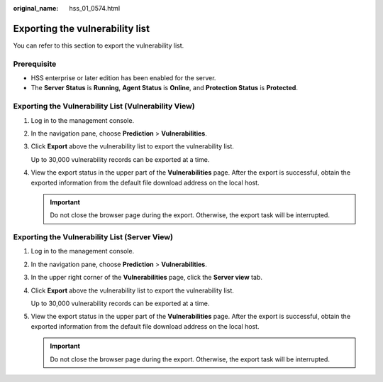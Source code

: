 :original_name: hss_01_0574.html

.. _hss_01_0574:

Exporting the vulnerability list
================================

You can refer to this section to export the vulnerability list.

Prerequisite
------------

-  HSS enterprise or later edition has been enabled for the server.
-  The **Server Status** is **Running**, **Agent Status** is **Online**, and **Protection Status** is **Protected**.

Exporting the Vulnerability List (Vulnerability View)
-----------------------------------------------------

#. Log in to the management console.

#. In the navigation pane, choose **Prediction** > **Vulnerabilities**.

#. Click **Export** above the vulnerability list to export the vulnerability list.

   Up to 30,000 vulnerability records can be exported at a time.

#. View the export status in the upper part of the **Vulnerabilities** page. After the export is successful, obtain the exported information from the default file download address on the local host.

   .. important::

      Do not close the browser page during the export. Otherwise, the export task will be interrupted.

Exporting the Vulnerability List (Server View)
----------------------------------------------

#. Log in to the management console.

#. In the navigation pane, choose **Prediction** > **Vulnerabilities**.

#. In the upper right corner of the **Vulnerabilities** page, click the **Server view** tab.

#. Click **Export** above the vulnerability list to export the vulnerability list.

   Up to 30,000 vulnerability records can be exported at a time.

#. View the export status in the upper part of the **Vulnerabilities** page. After the export is successful, obtain the exported information from the default file download address on the local host.

   .. important::

      Do not close the browser page during the export. Otherwise, the export task will be interrupted.
